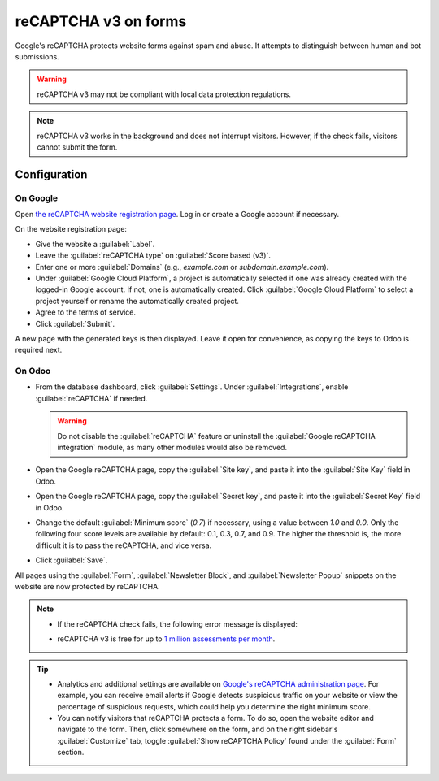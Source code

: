 =====================
reCAPTCHA v3 on forms
=====================

Google's reCAPTCHA protects website forms against spam and abuse. It attempts to distinguish between
human and bot submissions.

.. warning::
   reCAPTCHA v3 may not be compliant with local data protection regulations.

.. note::
   reCAPTCHA v3 works in the background and does not interrupt visitors. However, if the check
   fails, visitors cannot submit the form.

.. seealso::
   `Google's reCAPTCHA v3 guide <https://developers.google.com/recaptcha/docs/v3>`_

Configuration
=============

On Google
---------

Open `the reCAPTCHA website registration page <https://www.google.com/recaptcha/admin/create>`_. Log
in or create a Google account if necessary.

On the website registration page:

- Give the website a :guilabel:`Label`.
- Leave the :guilabel:`reCAPTCHA type` on :guilabel:`Score based (v3)`.
- Enter one or more :guilabel:`Domains` (e.g., *example.com* or *subdomain.example.com*).
- Under :guilabel:`Google Cloud Platform`, a project is automatically selected if one was already
  created with the logged-in Google account. If not, one is automatically created. Click
  :guilabel:`Google Cloud Platform` to select a project yourself or rename the automatically created
  project.
- Agree to the terms of service.
- Click :guilabel:`Submit`.

.. image:: recaptcha/recaptcha-google-configuration.png
   :alt: reCAPTCHA website registration example

A new page with the generated keys is then displayed. Leave it open for convenience, as copying the
keys to Odoo is required next.

On Odoo
-------

- From the database dashboard, click :guilabel:`Settings`. Under :guilabel:`Integrations`, enable
  :guilabel:`reCAPTCHA` if needed.

  .. warning::
     Do not disable the :guilabel:`reCAPTCHA` feature or uninstall the :guilabel:`Google reCAPTCHA
     integration` module, as many other modules would also be removed.

- Open the Google reCAPTCHA page, copy the :guilabel:`Site key`, and paste it into the
  :guilabel:`Site Key` field in Odoo.
- Open the Google reCAPTCHA page, copy the :guilabel:`Secret key`, and paste it into the
  :guilabel:`Secret Key` field in Odoo.
- Change the default :guilabel:`Minimum score` (`0.7`) if necessary, using a value between `1.0`
  and `0.0`. Only the following four score levels are available by default: 0.1, 0.3, 0.7, and 0.9.
  The higher the threshold is, the more difficult it is to pass the reCAPTCHA, and vice versa.
- Click :guilabel:`Save`.

All pages using the :guilabel:`Form`, :guilabel:`Newsletter Block`, and :guilabel:`Newsletter Popup`
snippets on the website are now protected by reCAPTCHA.

.. note::
   - If the reCAPTCHA check fails, the following error message is displayed:

     .. image:: recaptcha/recaptcha-error.png
        :alt: Google reCAPTCHA verification error message

   - reCAPTCHA v3 is free for up to `1 million assessments per month <https://developers.google.com/recaptcha/docs/faq#are-there-any-qps-or-daily-limits-on-my-use-of-recaptcha>`_.

.. tip::
   - Analytics and additional settings are available on `Google's reCAPTCHA administration page
     <https://www.google.com/recaptcha/admin/>`_. For example, you can receive email alerts if
     Google detects suspicious traffic on your website or view the percentage of suspicious
     requests, which could help you determine the right minimum score.

   - You can notify visitors that reCAPTCHA protects a form. To do so, open the website editor
     and navigate to the form. Then, click somewhere on the form, and on the right sidebar's
     :guilabel:`Customize` tab, toggle :guilabel:`Show reCAPTCHA Policy` found under the
     :guilabel:`Form` section.

   .. image:: recaptcha/recaptcha-policy.png
      :alt: reCAPTCHA policy message displayed on a form
